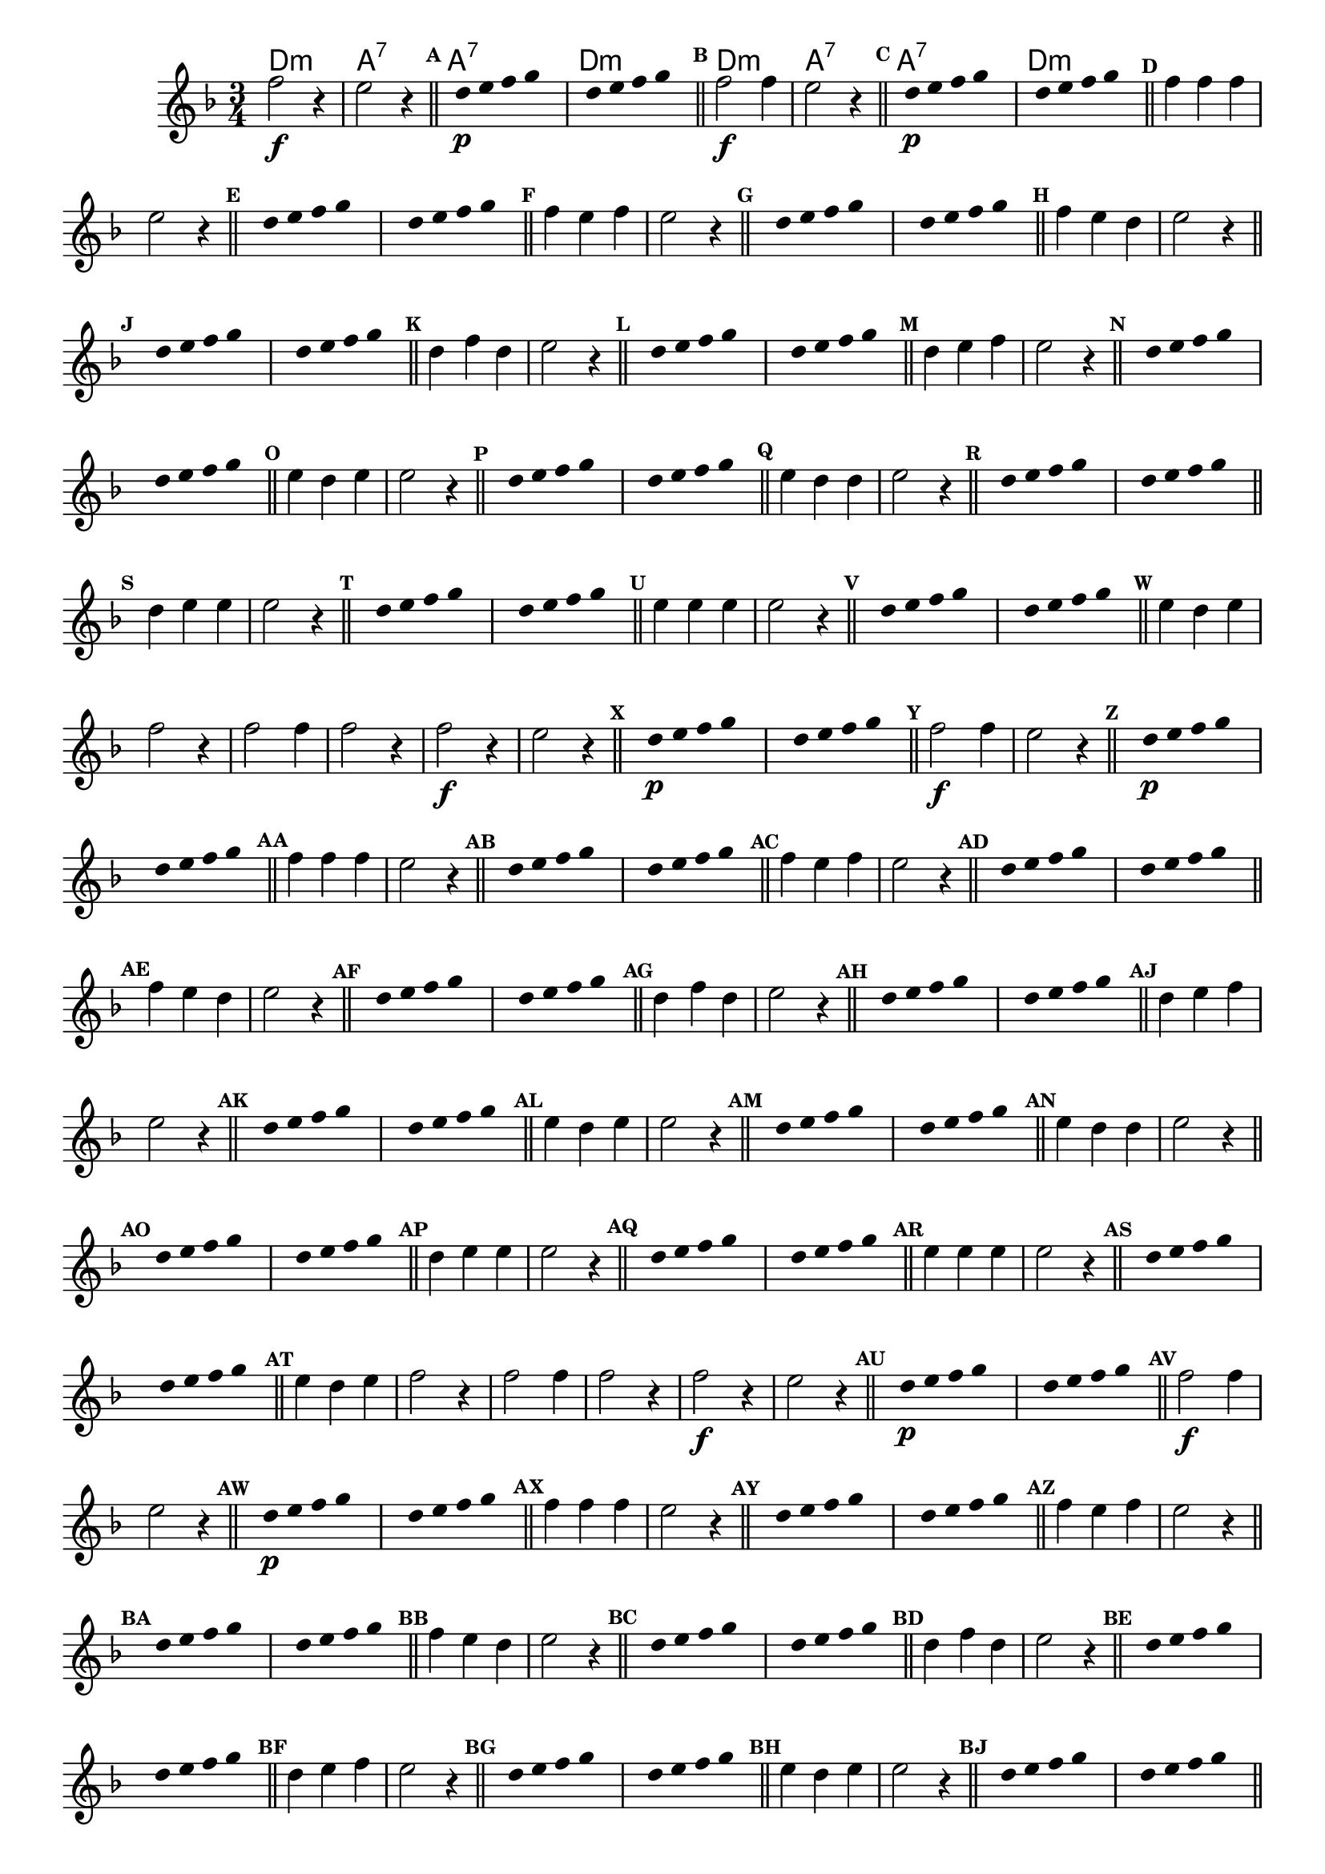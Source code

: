 %% -*- coding: utf-8 -*-
\version "2.16.0"

%% \header { texidoc="Respondendo a Banda" }
<<
  \chords {
    d2.:m a:7
    a:7 d:m

    d:m a:7
    a:7 d:m
  }

  \relative c'' {
    \override Score.BarNumber #'transparent = ##t
    \override Score.RehearsalMark #'font-size = #-2
    \override Score.BarNumber #'transparent = ##t
    \set Score.markFormatter = #format-mark-numbers
    \time 3/4 
    \key d \minor


    %% CAVAQUINHO - BANJO
    \tag #'cv {
      f2\f r4 e2 r4 \bar "||"
      \override Stem #'transparent = ##t
      \override Beam #'transparent = ##t
      \mark \default  s8 d\p e f g s
      s8 d e f g s \bar "||"
      \revert NoteHead #'transparent
      \revert Stem #'transparent 


      \mark \default f2\f f4 e2 r4 \bar "||"
      \override Stem #'transparent = ##t
      \override Beam #'transparent = ##t
      \mark \default  s8 d\p e f g s 
      s8 d e f g s \bar "||"
      \revert NoteHead #'transparent
      \revert Stem #'transparent 


      \mark \default f4 f f e2 r4 \bar "||"
      \override Stem #'transparent = ##t
      \override Beam #'transparent = ##t	
      \mark \default  s8 d e f g s 
      s8 d e f g s \bar "||"
      \revert NoteHead #'transparent
      \revert Stem #'transparent 	
      
      
      \mark \default f4 e f e2 r4 \bar "||"
      \override Stem #'transparent = ##t
      \override Beam #'transparent = ##t	
      \mark \default  s8 d e f g s 
      s8 d e f g s \bar "||"
      \revert NoteHead #'transparent
      \revert Stem #'transparent 	

      \mark \default f4 e d e2 r4 \bar "||"
      \override Stem #'transparent = ##t
      \override Beam #'transparent = ##t	
      \mark \default  s8 d e f g s 
      s8 d e f g s \bar "||"
      \revert NoteHead #'transparent
      \revert Stem #'transparent 	


      \mark \default d4 f d e2 r4 \bar "||"
      \override Stem #'transparent = ##t
      \override Beam #'transparent = ##t	
      \mark \default  s8 d e f g s
      s8 d e f g s \bar "||"
      \revert NoteHead #'transparent
      \revert Stem #'transparent 	


      \mark \default d4 e f e2 r4 \bar "||"
      \override Stem #'transparent = ##t
      \override Beam #'transparent = ##t	
      \mark \default  s8 d e f g s 
      s8 d e f g s \bar "||"
      \revert NoteHead #'transparent
      \revert Stem #'transparent 	


      \mark \default e4 d e e2 r4 \bar "||"
      \override Stem #'transparent = ##t
      \override Beam #'transparent = ##t	
      \mark \default  s8 d e f g s 
      s8 d e f g s \bar "||"
      \revert NoteHead #'transparent
      \revert Stem #'transparent 	



      \mark \default e4 d d e2 r4 \bar "||"
      \override Stem #'transparent = ##t
      \override Beam #'transparent = ##t	
      \mark \default  s8 d e f g s
      s8 d e f g s \bar "||"
      \revert NoteHead #'transparent
      \revert Stem #'transparent 


      \mark \default d4 e e e2 r4 \bar "||"
      \override Stem #'transparent = ##t
      \override Beam #'transparent = ##t	
      \mark \default  s8 d e f g s 
      s8 d e f g s \bar "||"
      \revert NoteHead #'transparent
      \revert Stem #'transparent 


      \mark \default e4 e e e2 r4 \bar "||"
      \override Stem #'transparent = ##t
      \override Beam #'transparent = ##t	
      \mark \default  s8 d e f g s 
      s8 d e f g s \bar "||"
      \revert NoteHead #'transparent
      \revert Stem #'transparent


      \mark \default e4 d e f2 r4 
      f2 f4 f2 r4

    }

    %% BANDOLIM
    \tag #'bd {
      f2\f r4 e2 r4 \bar "||"
      \override Stem #'transparent = ##t
      \override Beam #'transparent = ##t
      \mark \default  s8 d\p e f g s
      s8 d e f g s \bar "||"
      \revert NoteHead #'transparent
      \revert Stem #'transparent 


      \mark \default f2\f f4 e2 r4 \bar "||"
      \override Stem #'transparent = ##t
      \override Beam #'transparent = ##t
      \mark \default  s8 d\p e f g s 
      s8 d e f g s \bar "||"
      \revert NoteHead #'transparent
      \revert Stem #'transparent 


      \mark \default f4 f f e2 r4 \bar "||"
      \override Stem #'transparent = ##t
      \override Beam #'transparent = ##t	
      \mark \default  s8 d e f g s 
      s8 d e f g s \bar "||"
      \revert NoteHead #'transparent
      \revert Stem #'transparent 	
      
      
      \mark \default f4 e f e2 r4 \bar "||"
      \override Stem #'transparent = ##t
      \override Beam #'transparent = ##t	
      \mark \default  s8 d e f g s 
      s8 d e f g s \bar "||"
      \revert NoteHead #'transparent
      \revert Stem #'transparent 	

      \mark \default f4 e d e2 r4 \bar "||"
      \override Stem #'transparent = ##t
      \override Beam #'transparent = ##t	
      \mark \default  s8 d e f g s 
      s8 d e f g s \bar "||"
      \revert NoteHead #'transparent
      \revert Stem #'transparent 	


      \mark \default d4 f d e2 r4 \bar "||"
      \override Stem #'transparent = ##t
      \override Beam #'transparent = ##t	
      \mark \default  s8 d e f g s
      s8 d e f g s \bar "||"
      \revert NoteHead #'transparent
      \revert Stem #'transparent 	


      \mark \default d4 e f e2 r4 \bar "||"
      \override Stem #'transparent = ##t
      \override Beam #'transparent = ##t	
      \mark \default  s8 d e f g s 
      s8 d e f g s \bar "||"
      \revert NoteHead #'transparent
      \revert Stem #'transparent 	


      \mark \default e4 d e e2 r4 \bar "||"
      \override Stem #'transparent = ##t
      \override Beam #'transparent = ##t	
      \mark \default  s8 d e f g s 
      s8 d e f g s \bar "||"
      \revert NoteHead #'transparent
      \revert Stem #'transparent 	



      \mark \default e4 d d e2 r4 \bar "||"
      \override Stem #'transparent = ##t
      \override Beam #'transparent = ##t	
      \mark \default  s8 d e f g s
      s8 d e f g s \bar "||"
      \revert NoteHead #'transparent
      \revert Stem #'transparent 


      \mark \default d4 e e e2 r4 \bar "||"
      \override Stem #'transparent = ##t
      \override Beam #'transparent = ##t	
      \mark \default  s8 d e f g s 
      s8 d e f g s \bar "||"
      \revert NoteHead #'transparent
      \revert Stem #'transparent 


      \mark \default e4 e e e2 r4 \bar "||"
      \override Stem #'transparent = ##t
      \override Beam #'transparent = ##t	
      \mark \default  s8 d e f g s 
      s8 d e f g s \bar "||"
      \revert NoteHead #'transparent
      \revert Stem #'transparent


      \mark \default e4 d e f2 r4 
      f2 f4 f2 r4

    }

    %% VIOLA
    \tag #'va {
      f2\f r4 e2 r4 \bar "||"
      \override Stem #'transparent = ##t
      \override Beam #'transparent = ##t
      \mark \default  s8 d\p e f g s
      s8 d e f g s \bar "||"
      \revert NoteHead #'transparent
      \revert Stem #'transparent 


      \mark \default f2\f f4 e2 r4 \bar "||"
      \override Stem #'transparent = ##t
      \override Beam #'transparent = ##t
      \mark \default  s8 d\p e f g s 
      s8 d e f g s \bar "||"
      \revert NoteHead #'transparent
      \revert Stem #'transparent 


      \mark \default f4 f f e2 r4 \bar "||"
      \override Stem #'transparent = ##t
      \override Beam #'transparent = ##t	
      \mark \default  s8 d e f g s 
      s8 d e f g s \bar "||"
      \revert NoteHead #'transparent
      \revert Stem #'transparent 	
      
      
      \mark \default f4 e f e2 r4 \bar "||"
      \override Stem #'transparent = ##t
      \override Beam #'transparent = ##t	
      \mark \default  s8 d e f g s 
      s8 d e f g s \bar "||"
      \revert NoteHead #'transparent
      \revert Stem #'transparent 	

      \mark \default f4 e d e2 r4 \bar "||"
      \override Stem #'transparent = ##t
      \override Beam #'transparent = ##t	
      \mark \default  s8 d e f g s 
      s8 d e f g s \bar "||"
      \revert NoteHead #'transparent
      \revert Stem #'transparent 	


      \mark \default d4 f d e2 r4 \bar "||"
      \override Stem #'transparent = ##t
      \override Beam #'transparent = ##t	
      \mark \default  s8 d e f g s
      s8 d e f g s \bar "||"
      \revert NoteHead #'transparent
      \revert Stem #'transparent 	


      \mark \default d4 e f e2 r4 \bar "||"
      \override Stem #'transparent = ##t
      \override Beam #'transparent = ##t	
      \mark \default  s8 d e f g s 
      s8 d e f g s \bar "||"
      \revert NoteHead #'transparent
      \revert Stem #'transparent 	


      \mark \default e4 d e e2 r4 \bar "||"
      \override Stem #'transparent = ##t
      \override Beam #'transparent = ##t	
      \mark \default  s8 d e f g s 
      s8 d e f g s \bar "||"
      \revert NoteHead #'transparent
      \revert Stem #'transparent 	



      \mark \default e4 d d e2 r4 \bar "||"
      \override Stem #'transparent = ##t
      \override Beam #'transparent = ##t	
      \mark \default  s8 d e f g s
      s8 d e f g s \bar "||"
      \revert NoteHead #'transparent
      \revert Stem #'transparent 


      \mark \default d4 e e e2 r4 \bar "||"
      \override Stem #'transparent = ##t
      \override Beam #'transparent = ##t	
      \mark \default  s8 d e f g s 
      s8 d e f g s \bar "||"
      \revert NoteHead #'transparent
      \revert Stem #'transparent 


      \mark \default e4 e e e2 r4 \bar "||"
      \override Stem #'transparent = ##t
      \override Beam #'transparent = ##t	
      \mark \default  s8 d e f g s 
      s8 d e f g s \bar "||"
      \revert NoteHead #'transparent
      \revert Stem #'transparent


      \mark \default e4 d e f2 r4 
      f2 f4 f2 r4

    }

    %% VIOLÃO TENOR
    \tag #'vt {
      \clef "G_8"
      f,2\f r4 e2 r4 \bar "||"
      \override Stem #'transparent = ##t
      \override Beam #'transparent = ##t
      \mark \default  s8 d\p e f g s
      s8 d e f g s \bar "||"
      \revert NoteHead #'transparent
      \revert Stem #'transparent 


      \mark \default f2\f f4 e2 r4 \bar "||"
      \override Stem #'transparent = ##t
      \override Beam #'transparent = ##t
      \mark \default  s8 d\p e f g s 
      s8 d e f g s \bar "||"
      \revert NoteHead #'transparent
      \revert Stem #'transparent 


      \mark \default f4 f f e2 r4 \bar "||"
      \override Stem #'transparent = ##t
      \override Beam #'transparent = ##t	
      \mark \default  s8 d e f g s 
      s8 d e f g s \bar "||"
      \revert NoteHead #'transparent
      \revert Stem #'transparent 	
      
      
      \mark \default f4 e f e2 r4 \bar "||"
      \override Stem #'transparent = ##t
      \override Beam #'transparent = ##t	
      \mark \default  s8 d e f g s 
      s8 d e f g s \bar "||"
      \revert NoteHead #'transparent
      \revert Stem #'transparent 	

      \mark \default f4 e d e2 r4 \bar "||"
      \override Stem #'transparent = ##t
      \override Beam #'transparent = ##t	
      \mark \default  s8 d e f g s 
      s8 d e f g s \bar "||"
      \revert NoteHead #'transparent
      \revert Stem #'transparent 	


      \mark \default d4 f d e2 r4 \bar "||"
      \override Stem #'transparent = ##t
      \override Beam #'transparent = ##t	
      \mark \default  s8 d e f g s
      s8 d e f g s \bar "||"
      \revert NoteHead #'transparent
      \revert Stem #'transparent 	


      \mark \default d4 e f e2 r4 \bar "||"
      \override Stem #'transparent = ##t
      \override Beam #'transparent = ##t	
      \mark \default  s8 d e f g s 
      s8 d e f g s \bar "||"
      \revert NoteHead #'transparent
      \revert Stem #'transparent 	


      \mark \default e4 d e e2 r4 \bar "||"
      \override Stem #'transparent = ##t
      \override Beam #'transparent = ##t	
      \mark \default  s8 d e f g s 
      s8 d e f g s \bar "||"
      \revert NoteHead #'transparent
      \revert Stem #'transparent 	



      \mark \default e4 d d e2 r4 \bar "||"
      \override Stem #'transparent = ##t
      \override Beam #'transparent = ##t	
      \mark \default  s8 d e f g s
      s8 d e f g s \bar "||"
      \revert NoteHead #'transparent
      \revert Stem #'transparent 


      \mark \default d4 e e e2 r4 \bar "||"
      \override Stem #'transparent = ##t
      \override Beam #'transparent = ##t	
      \mark \default  s8 d e f g s 
      s8 d e f g s \bar "||"
      \revert NoteHead #'transparent
      \revert Stem #'transparent 


      \mark \default e4 e e e2 r4 \bar "||"
      \override Stem #'transparent = ##t
      \override Beam #'transparent = ##t	
      \mark \default  s8 d e f g s 
      s8 d e f g s \bar "||"
      \revert NoteHead #'transparent
      \revert Stem #'transparent


      \mark \default e4 d e f2 r4 
      f2 f4 f2 r4

    }

    %% VIOLÃO
    \tag #'vi {
      \clef "G_8"
      f2\f r4 e2 r4 \bar "||"
      \override Stem #'transparent = ##t
      \override Beam #'transparent = ##t
      \mark \default  s8 d\p e f g s
      s8 d e f g s \bar "||"
      \revert NoteHead #'transparent
      \revert Stem #'transparent 


      \mark \default f2\f f4 e2 r4 \bar "||"
      \override Stem #'transparent = ##t
      \override Beam #'transparent = ##t
      \mark \default  s8 d\p e f g s 
      s8 d e f g s \bar "||"
      \revert NoteHead #'transparent
      \revert Stem #'transparent 


      \mark \default f4 f f e2 r4 \bar "||"
      \override Stem #'transparent = ##t
      \override Beam #'transparent = ##t	
      \mark \default  s8 d e f g s 
      s8 d e f g s \bar "||"
      \revert NoteHead #'transparent
      \revert Stem #'transparent 	
      
      
      \mark \default f4 e f e2 r4 \bar "||"
      \override Stem #'transparent = ##t
      \override Beam #'transparent = ##t	
      \mark \default  s8 d e f g s 
      s8 d e f g s \bar "||"
      \revert NoteHead #'transparent
      \revert Stem #'transparent 	

      \mark \default f4 e d e2 r4 \bar "||"
      \override Stem #'transparent = ##t
      \override Beam #'transparent = ##t	
      \mark \default  s8 d e f g s 
      s8 d e f g s \bar "||"
      \revert NoteHead #'transparent
      \revert Stem #'transparent 	


      \mark \default d4 f d e2 r4 \bar "||"
      \override Stem #'transparent = ##t
      \override Beam #'transparent = ##t	
      \mark \default  s8 d e f g s
      s8 d e f g s \bar "||"
      \revert NoteHead #'transparent
      \revert Stem #'transparent 	


      \mark \default d4 e f e2 r4 \bar "||"
      \override Stem #'transparent = ##t
      \override Beam #'transparent = ##t	
      \mark \default  s8 d e f g s 
      s8 d e f g s \bar "||"
      \revert NoteHead #'transparent
      \revert Stem #'transparent 	


      \mark \default e4 d e e2 r4 \bar "||"
      \override Stem #'transparent = ##t
      \override Beam #'transparent = ##t	
      \mark \default  s8 d e f g s 
      s8 d e f g s \bar "||"
      \revert NoteHead #'transparent
      \revert Stem #'transparent 	



      \mark \default e4 d d e2 r4 \bar "||"
      \override Stem #'transparent = ##t
      \override Beam #'transparent = ##t	
      \mark \default  s8 d e f g s
      s8 d e f g s \bar "||"
      \revert NoteHead #'transparent
      \revert Stem #'transparent 


      \mark \default d4 e e e2 r4 \bar "||"
      \override Stem #'transparent = ##t
      \override Beam #'transparent = ##t	
      \mark \default  s8 d e f g s 
      s8 d e f g s \bar "||"
      \revert NoteHead #'transparent
      \revert Stem #'transparent 


      \mark \default e4 e e e2 r4 \bar "||"
      \override Stem #'transparent = ##t
      \override Beam #'transparent = ##t	
      \mark \default  s8 d e f g s 
      s8 d e f g s \bar "||"
      \revert NoteHead #'transparent
      \revert Stem #'transparent


      \mark \default e4 d e f2 r4 
      f2 f4 f2 r4

    }

    %% BAIXO - BAIXOLÃO
    \tag #'bx {
      \clef bass

      f,2\f r4 e2 r4 \bar "||"
      \override Stem #'transparent = ##t
      \override Beam #'transparent = ##t
      \mark \default  s8 d\p e f g s
      s8 d e f g s \bar "||"
      \revert NoteHead #'transparent
      \revert Stem #'transparent 


      \mark \default f2\f f4 e2 r4 \bar "||"
      \override Stem #'transparent = ##t
      \override Beam #'transparent = ##t
      \mark \default  s8 d\p e f g s 
      s8 d e f g s \bar "||"
      \revert NoteHead #'transparent
      \revert Stem #'transparent 


      \mark \default f4 f f e2 r4 \bar "||"
      \override Stem #'transparent = ##t
      \override Beam #'transparent = ##t	
      \mark \default  s8 d e f g s 
      s8 d e f g s \bar "||"
      \revert NoteHead #'transparent
      \revert Stem #'transparent 	
      
      
      \mark \default f4 e f e2 r4 \bar "||"
      \override Stem #'transparent = ##t
      \override Beam #'transparent = ##t	
      \mark \default  s8 d e f g s 
      s8 d e f g s \bar "||"
      \revert NoteHead #'transparent
      \revert Stem #'transparent 	

      \mark \default f4 e d e2 r4 \bar "||"
      \override Stem #'transparent = ##t
      \override Beam #'transparent = ##t	
      \mark \default  s8 d e f g s 
      s8 d e f g s \bar "||"
      \revert NoteHead #'transparent
      \revert Stem #'transparent 	


      \mark \default d4 f d e2 r4 \bar "||"
      \override Stem #'transparent = ##t
      \override Beam #'transparent = ##t	
      \mark \default  s8 d e f g s
      s8 d e f g s \bar "||"
      \revert NoteHead #'transparent
      \revert Stem #'transparent 	


      \mark \default d4 e f e2 r4 \bar "||"
      \override Stem #'transparent = ##t
      \override Beam #'transparent = ##t	
      \mark \default  s8 d e f g s 
      s8 d e f g s \bar "||"
      \revert NoteHead #'transparent
      \revert Stem #'transparent 	


      \mark \default e4 d e e2 r4 \bar "||"
      \override Stem #'transparent = ##t
      \override Beam #'transparent = ##t	
      \mark \default  s8 d e f g s 
      s8 d e f g s \bar "||"
      \revert NoteHead #'transparent
      \revert Stem #'transparent 	



      \mark \default e4 d d e2 r4 \bar "||"
      \override Stem #'transparent = ##t
      \override Beam #'transparent = ##t	
      \mark \default  s8 d e f g s
      s8 d e f g s \bar "||"
      \revert NoteHead #'transparent
      \revert Stem #'transparent 


      \mark \default d4 e e e2 r4 \bar "||"
      \override Stem #'transparent = ##t
      \override Beam #'transparent = ##t	
      \mark \default  s8 d e f g s 
      s8 d e f g s \bar "||"
      \revert NoteHead #'transparent
      \revert Stem #'transparent 


      \mark \default e4 e e e2 r4 \bar "||"
      \override Stem #'transparent = ##t
      \override Beam #'transparent = ##t	
      \mark \default  s8 d e f g s 
      s8 d e f g s \bar "||"
      \revert NoteHead #'transparent
      \revert Stem #'transparent


      \mark \default e4 d e f2 r4 
      f2 f4 f2 r4

    }


    %% END DOCUMENT
    \bar "|."
  }
>>